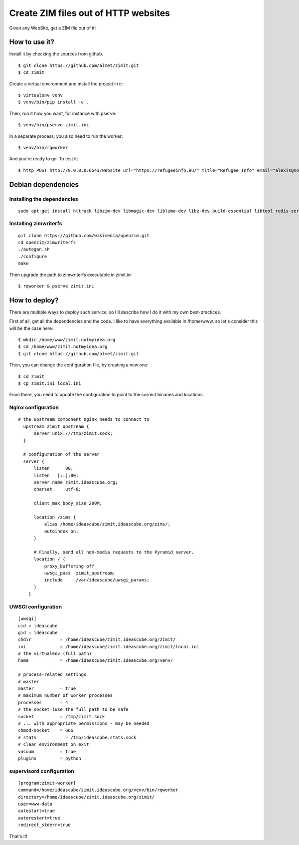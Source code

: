 #####################################
Create ZIM files out of HTTP websites
#####################################

Given any WebSite, get a ZIM file out of it!


How to use it?
##############

Install it by checking the sources from github.

::

  $ git clone https://github.com/almet/zimit.git
  $ cd zimit

Create a virtual environment and install the project in it::

  $ virtualenv venv
  $ venv/bin/pip install -e .

Then, run it how you want, for instance with pserve::

  $ venv/bin/pserve zimit.ini


In a separate process, you also need to run the worker::

  $ venv/bin/rqworker


And you're ready to go. To test it::

  $ http POST http://0.0.0.0:6543/website url="https://refugeeinfo.eu/" title="Refugee Info" email="alexis@notmyidea.org"



Debian dependencies
####################

Installing the dependencies
===========================

::

    sudo apt-get install httrack libzim-dev libmagic-dev liblzma-dev libz-dev build-essential libtool redis-server automake pkg-config

Installing zimwriterfs
======================

::

    git clone https://github.com/wikimedia/openzim.git
    cd openzim/zimwriterfs
    ./autogen.sh
    ./configure
    make

Then upgrade the path to zimwriterfs executable in zimit.ini

::

  $ rqworker & pserve zimit.ini

How to deploy?
##############

There are multiple ways to deploy such service, so I'll describe how I do it
with my own best-practices.

First of all, get all the dependencies and the code. I like to have everything
available in /home/www, so let's consider this will be the case here::

  $ mkdir /home/www/zimit.notmyidea.org
  $ cd /home/www/zimit.notmyidea.org
  $ git clone https://github.com/almet/zimit.git

Then, you can change the configuration file, by creating a new one::

  $ cd zimit
  $ cp zimit.ini local.ini

From there, you need to update the configuration to point to the correct
binaries and locations.

Nginx configuration
===================

::

  # the upstream component nginx needs to connect to
    upstream zimit_upstream {
        server unix:///tmp/zimit.sock;
    }

    # configuration of the server
    server {
        listen      80;
        listen   [::]:80;
        server_name zimit.ideascube.org;
        charset     utf-8;

        client_max_body_size 200M;

        location /zims {
            alias /home/ideascube/zimit.ideascube.org/zims/;
            autoindex on;
        }

        # Finally, send all non-media requests to the Pyramid server.
        location / {
            proxy_buffering off
            uwsgi_pass  zimit_upstream;
            include     /var/ideascube/uwsgi_params;
        }
      }


UWSGI configuration
===================

::

  [uwsgi]
  uid = ideascube
  gid = ideascube
  chdir           = /home/ideascube/zimit.ideascube.org/zimit/
  ini             = /home/ideascube/zimit.ideascube.org/zimit/local.ini
  # the virtualenv (full path)
  home            = /home/ideascube/zimit.ideascube.org/venv/

  # process-related settings
  # master
  master          = true
  # maximum number of worker processes
  processes       = 4
  # the socket (use the full path to be safe
  socket          = /tmp/zimit.sock
  # ... with appropriate permissions - may be needed
  chmod-socket    = 666
  # stats           = /tmp/ideascube.stats.sock
  # clear environment on exit
  vacuum          = true
  plugins         = python


supervisord configuration
=========================

::

  [program:zimit-worker]
  command=/home/ideascube/zimit.ideascube.org/venv/bin/rqworker
  directory=/home/ideascube/zimit.ideascube.org/zimit/
  user=www-data
  autostart=true
  autorestart=true
  redirect_stderr=true

That's it!
